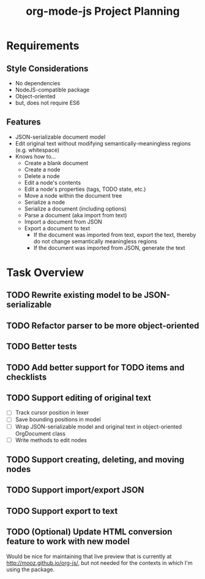#+TITLE: org-mode-js Project Planning

* Requirements

** Style Considerations

- No dependencies
- NodeJS-compatible package
- Object-oriented
- but, does not require ES6

** Features

- JSON-serializable document model
- Edit original text without modifying semantically-meaningless regions (e.g. whitespace)
- Knows how to...
    - Create a blank document
    - Create a node
    - Delete a node
    - Edit a node's contents
    - Edit a node's properties (tags, TODO state, etc.)
    - Move a node within the document tree
    - Serialize a node
    - Serialize a document (including options)
    - Parse a document (aka import from text)
    - Import a document from JSON
    - Export a document to text
        - If the document was imported from text, export the text, thereby do not change semantically meaningless regions
        - If the document was imported from JSON, generate the text

* Task Overview

** TODO Rewrite existing model to be JSON-serializable
** TODO Refactor parser to be more object-oriented
** TODO Better tests
** TODO Add better support for TODO items and checklists
** TODO Support editing of original text
    - [ ] Track cursor position in lexer
    - [ ] Save bounding positions in model
    - [ ] Wrap JSON-serializable model and original text in object-oriented OrgDocument class
    - [ ] Write methods to edit nodes
** TODO Support creating, deleting, and moving nodes
** TODO Support import/export JSON
** TODO Support export to text
** TODO (Optional) Update HTML conversion feature to work with new model

Would be nice for maintaining that live preview that is currently at [[http://mooz.github.io/org-js/]], but not needed for the contexts in which I'm using the package.